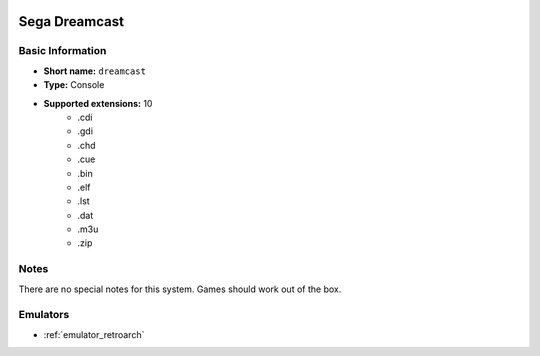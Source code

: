 .. image:: /global/assets/systems/dreamcast-photo.png
	:width: 25%

.. image:: /global/assets/systems/dreamcast-logo.png
	:width: 73%

.. _system_dreamcast:

Sega Dreamcast
==============

Basic Information
~~~~~~~~~~~~~~~~~
- **Short name:** ``dreamcast``
- **Type:** Console
- **Supported extensions:** 10
	- .cdi
	- .gdi
	- .chd
	- .cue
	- .bin
	- .elf
	- .lst
	- .dat
	- .m3u
	- .zip

Notes
~~~~~

There are no special notes for this system. Games should work out of the box.

Emulators
~~~~~~~~~
- :ref:`emulator_retroarch`